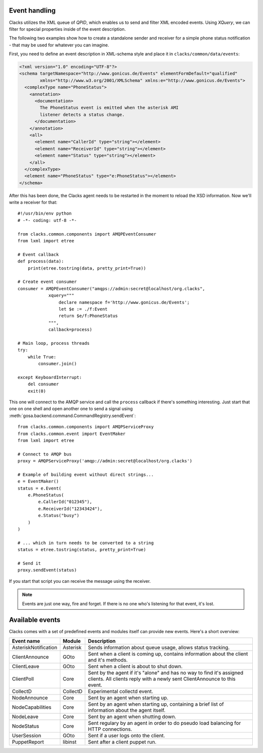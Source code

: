 Event handling
==============

.. _events:

Clacks utilizes the XML queue of *QPID*, which enables us to send and
filter XML encoded events. Using *XQuery*, we can filter for special
properties inside of the event description.

The following two examples show how to create a standalone sender
and receiver for a simple phone status notification - that may be used
for whatever you can imagine.

First, you need to define an event description in XML-schema style and
place it in ``clacks/common/data/events``:


.. code-block:: xml

    <?xml version="1.0" encoding="UTF-8"?>
    <schema targetNamespace="http://www.gonicus.de/Events" elementFormDefault="qualified" 
            xmlns="http://www.w3.org/2001/XMLSchema" xmlns:e="http://www.gonicus.de/Events">
      <complexType name="PhoneStatus">
        <annotation>
          <documentation>
            The PhoneStatus event is emitted when the asterisk AMI
            listener detects a status change.
          </documentation>
        </annotation>
        <all>
          <element name="CallerId" type="string"></element>
          <element name="ReceiverId" type="string"></element>
          <element name="Status" type="string"></element>
        </all>
      </complexType>
      <element name="PhoneStatus" type="e:PhoneStatus"></element>
    </schema>

After this has been done, the Clacks agent needs to be restarted in the
moment to reload the XSD information. Now we'll write a receiver for
that::

	#!/usr/bin/env python
	# -*- coding: utf-8 -*-
	
	from clacks.common.components import AMQPEventConsumer
	from lxml import etree
	
	# Event callback
	def process(data):
	    print(etree.tostring(data, pretty_print=True))
	
	# Create event consumer
	consumer = AMQPEventConsumer("amqps://admin:secret@localhost/org.clacks",
	            xquery="""
	                declare namespace f='http://www.gonicus.de/Events';
	                let $e := ./f:Event
	                return $e/f:PhoneStatus
	            """,
	            callback=process)
	
	# Main loop, process threads
	try:
	    while True:
	        consumer.join()
	
	except KeyboardInterrupt:
	    del consumer
	    exit(0)

This one will connect to the AMQP service and call the ``process`` callback
if there's something interesting. Just start that one on one shell and
open another one to send a signal using :meth:`gosa.backend.command.CommandRegistry.sendEvent`::

	from clacks.common.components import AMQPServiceProxy
	from clacks.common.event import EventMaker
	from lxml import etree
	
	# Connect to AMQP bus
	proxy = AMQPServiceProxy('amqp://admin:secret@localhost/org.clacks')
	
	# Example of building event without direct strings...
	e = EventMaker()
	status = e.Event(
	    e.PhoneStatus(
	        e.CallerId("012345"),
	        e.ReceiverId("12343424"),
	        e.Status("busy")
	    )
	)
	
	# ... which in turn needs to be converted to a string
	status = etree.tostring(status, pretty_print=True)
	
	# Send it
	proxy.sendEvent(status)

If you start that script you can receive the message using the
receiver.

.. note::

   Events are just one way, fire and forget. If there is no one who's
   listening for that event, it's lost.


Available events
================

Clacks comes with a set of predefined events and modules itself can
provide new events. Here's a short overview:

+---------------------+-----------+------------------------------------------------------------+
|Event name           |Module     |Description                                                 |
+=====================+===========+============================================================+
|AsteriskNotification |Asterisk   |Sends information about queue usage, allows status tracking.|
+---------------------+-----------+------------------------------------------------------------+
|ClientAnnounce       |GOto       |Sent when a client is coming up, contains information about |
|                     |           |the client and it's methods.                                |
+---------------------+-----------+------------------------------------------------------------+
|ClientLeave          |GOto       |Sent when a client is about to shut down.                   |
+---------------------+-----------+------------------------------------------------------------+
|ClientPoll           |Core       |Sent by the agent if it's "alone" and has no way to find    |
|                     |           |it's assigned clients. All clients reply with a newly sent  |
|                     |           |ClientAnnounce to this event.                               |
+---------------------+-----------+------------------------------------------------------------+
|CollectD             |CollectD   |Experimental collectd event.                                |
+---------------------+-----------+------------------------------------------------------------+
|NodeAnnounce         |Core       |Sent by an agent when starting up.                          |
+---------------------+-----------+------------------------------------------------------------+
|NodeCapabilities     |Core       |Sent by an agent when starting up, containing a brief       |
|                     |           |list of information about the agent itself.                 |
+---------------------+-----------+------------------------------------------------------------+
|NodeLeave            |Core       |Sent by an agent when shutting down.                        |
+---------------------+-----------+------------------------------------------------------------+
|NodeStatus           |Core       |Sent regulary by an agent in order to do pseudo load        |
|                     |           |balancing for HTTP connections.                             |
+---------------------+-----------+------------------------------------------------------------+
|UserSession          |GOto       |Sent if a user logs onto the client.                        |
+---------------------+-----------+------------------------------------------------------------+
|PuppetReport         |libinst    |Sent after a client puppet run.                             |
+---------------------+-----------+------------------------------------------------------------+
